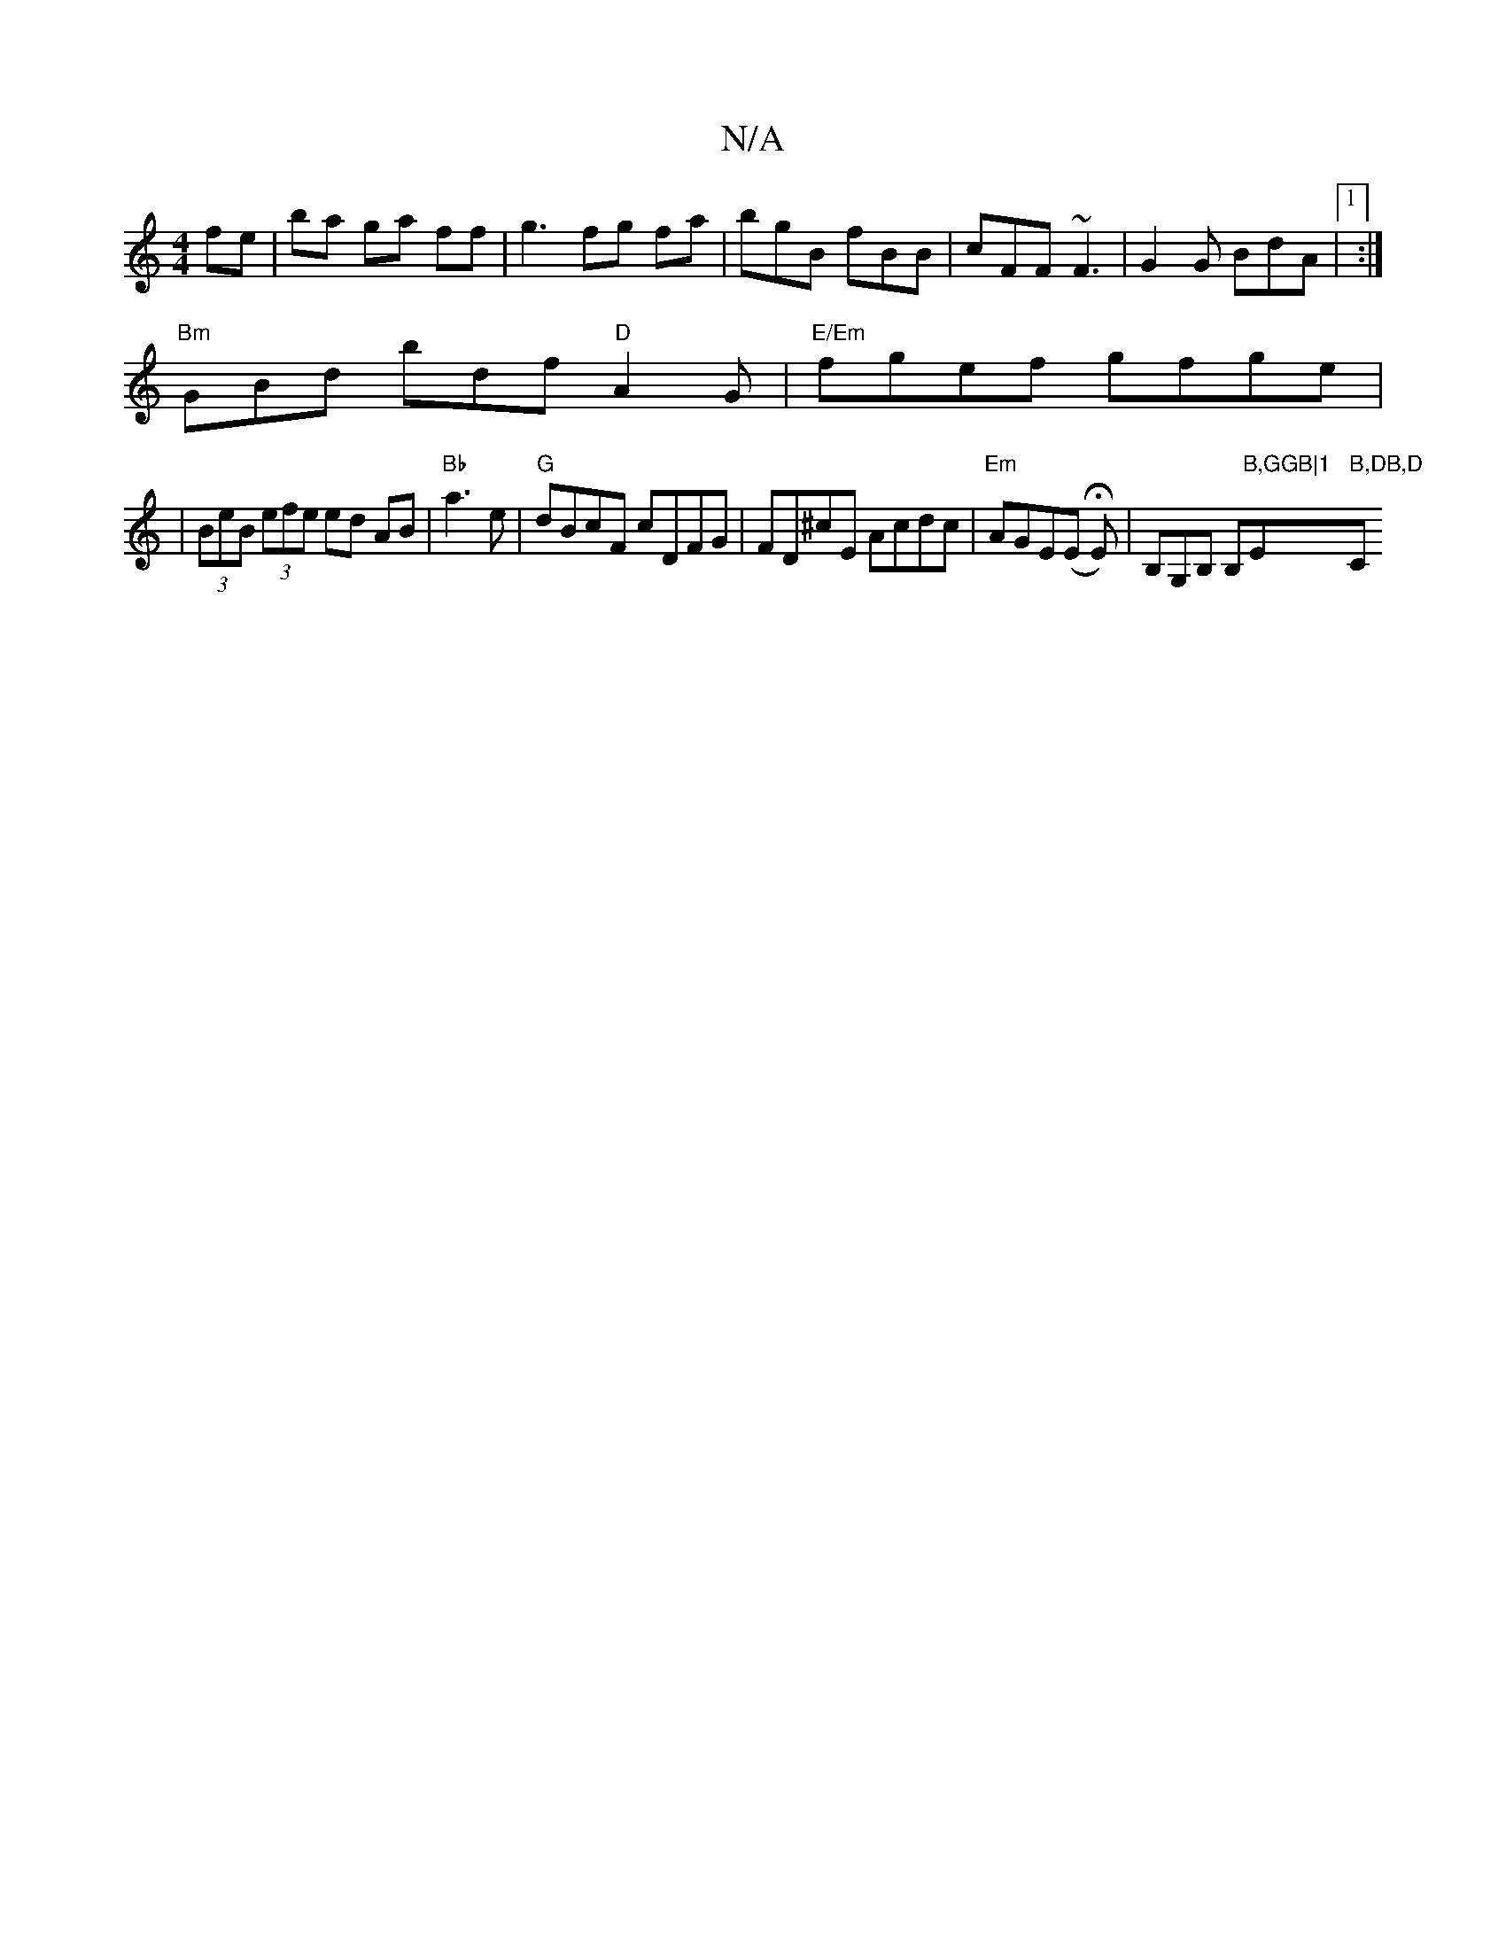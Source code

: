 X:1
T:N/A
M:4/4
R:N/A
K:Cmajor
fe|ba ga ff|g3fg fa | bgB fBB | cFF ~F3|G2G BdA|1:|
"Bm"GBd bdf "D"A2G|"E/Em"fgef gfge|
| (3BeB (3efe ed AB|"Bb"a3e|"G" dBcF cDFG | FD^cE Acdc | "Em"AGE(E HE)|B,G,B, B,"B,GGB|1 "Em" B,DB,D "C"cBAc | ~